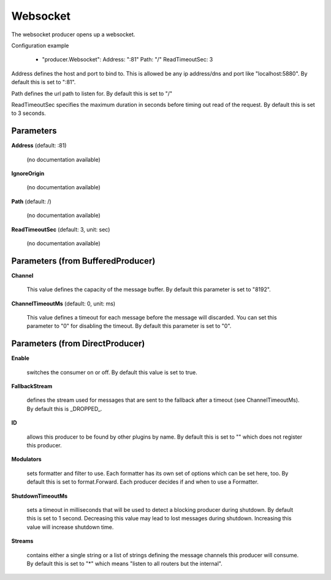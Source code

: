 .. Autogenerated by Gollum RST generator (docs/generator/*.go)

Websocket
=========

The websocket producer opens up a websocket.

Configuration example

 - "producer.Websocket":
   Address: ":81"
   Path:    "/"
   ReadTimeoutSec: 3

Address defines the host and port to bind to.
This is allowed be any ip address/dns and port like "localhost:5880".
By default this is set to ":81".

Path defines the url path to listen for.
By default this is set to "/"

ReadTimeoutSec specifies the maximum duration in seconds before timing out
read of the request. By default this is set to 3 seconds.




Parameters
----------

**Address** (default: :81)

  (no documentation available)
  

**IgnoreOrigin**

  (no documentation available)
  

**Path** (default: /)

  (no documentation available)
  

**ReadTimeoutSec** (default: 3, unit: sec)

  (no documentation available)
  

Parameters (from BufferedProducer)
----------------------------------

**Channel**

  This value defines the capacity of the message buffer.
  By default this parameter is set to "8192".
  
  

**ChannelTimeoutMs** (default: 0, unit: ms)

  This value defines a timeout for each message before the message will discarded.
  You can set this parameter to "0" for disabling the timeout.
  By default this parameter is set to "0".
  
  

Parameters (from DirectProducer)
--------------------------------

**Enable**

  switches the consumer on or off. By default this value is set to true.
  
  

**FallbackStream**

  defines the stream used for messages that are sent to the fallback after
  a timeout (see ChannelTimeoutMs). By default this is _DROPPED_.
  
  

**ID**

  allows this producer to be found by other plugins by name. By default this
  is set to "" which does not register this producer.
  
  

**Modulators**

  sets formatter and filter to use. Each formatter has its own set of options
  which can be set here, too. By default this is set to format.Forward.
  Each producer decides if and when to use a Formatter.
  
  

**ShutdownTimeoutMs**

  sets a timeout in milliseconds that will be used to detect
  a blocking producer during shutdown. By default this is set to 1 second.
  Decreasing this value may lead to lost messages during shutdown. Increasing
  this value will increase shutdown time.
  
  

**Streams**

  contains either a single string or a list of strings defining the
  message channels this producer will consume. By default this is set to "*"
  which means "listen to all routers but the internal".
  
  



